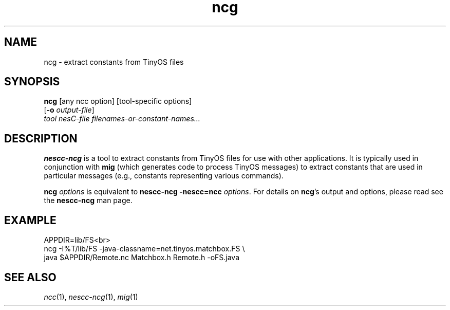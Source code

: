 .TH ncg 1 "April 27, 2004"
.LO 1
.SH NAME

ncg - extract constants from TinyOS files
.SH SYNOPSIS

\fBncg\fR [any ncc option] [tool-specific options]
    [\fB-o\fR \fIoutput-file\fR]
    \fItool\fR \fInesC-file\fR \fIfilenames-or-constant-names...\fR
.SH DESCRIPTION

\fBnescc-ncg\fR is a tool to extract constants from TinyOS files for use with
other applications. It is typically used in conjunction with
\fBmig\fR (which generates code to process TinyOS messages) to extract
constants that are used in particular messages (e.g., constants
representing various commands).

\fBncg \fIoptions\fR is equivalent to \fBnescc-ncg -nescc=ncc
\fIoptions\fR. For details on \fBncg\fR's output and options, please read
see the \fBnescc-ncg\fR man page.
.SH EXAMPLE
    APPDIR=lib/FS<br>
    ncg -I%T/lib/FS -java-classname=net.tinyos.matchbox.FS \\
      java $APPDIR/Remote.nc Matchbox.h Remote.h -oFS.java
.SH SEE ALSO

.IR ncc (1),
.IR nescc-ncg (1),
.IR mig (1)
